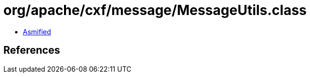 = org/apache/cxf/message/MessageUtils.class

 - link:MessageUtils-asmified.java[Asmified]

== References

